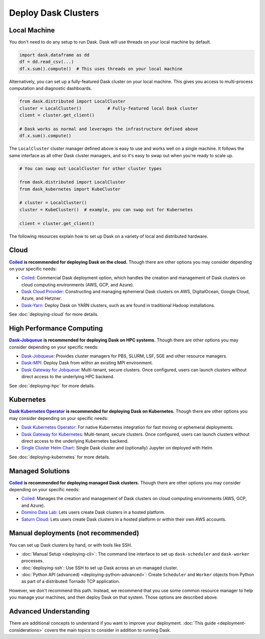 Deploy Dask Clusters
====================

.. grid:: 1 1 2 2

   .. grid-item::
      :columns: 12 12 5 5

      Dask works well at many scales ranging from a single machine to clusters of
      many machines.  This page describes the many ways to deploy and run Dask, including the following:

      - :doc:`deploying-python`
      - :doc:`deploying-cloud`
      - :doc:`deploying-hpc`
      - :doc:`deploying-kubernetes`

      .. toctree::
         :maxdepth: 1
         :hidden:

         deploying-python.rst
         deploying-cloud.rst
         deploying-hpc.rst
         deploying-kubernetes.rst
         deploying-cli.rst
         deploying-ssh.rst
         deploying-extra.rst

   .. grid-item::
      :columns: 12 12 7 7

      .. figure:: images/dask-cluster-manager.svg

         An overview of cluster management with Dask distributed.

.. _deployment-single-machine:

Local Machine
-------------

You don't need to do any setup to run Dask. Dask will use threads
on your local machine by default.

.. code-block:: python

   import dask.dataframe as dd
   df = dd.read_csv(...)
   df.x.sum().compute()  # This uses threads on your local machine

Alternatively, you can set up a fully-featured Dask cluster on your local
machine.  This gives you access to multi-process computation and diagnostic
dashboards.

.. code-block:: python

   from dask.distributed import LocalCluster
   cluster = LocalCluster()          # Fully-featured local Dask cluster
   client = cluster.get_client()

   # Dask works as normal and leverages the infrastructure defined above
   df.x.sum().compute()

The ``LocalCluster`` cluster manager defined above is easy to use and works
well on a single machine.  It follows the same interface as all other Dask
cluster managers, and so it's easy to swap out when you're ready to scale up.

.. code-block:: python

   # You can swap out LocalCluster for other cluster types

   from dask.distributed import LocalCluster
   from dask_kubernetes import KubeCluster

   # cluster = LocalCluster()
   cluster = KubeCluster()  # example, you can swap out for Kubernetes

   client = cluster.get_client()

.. _deployment-options:

The following resources explain how to set up Dask on a variety of local and distributed hardware.

.. _cloud-deployment-options:

Cloud
-----
|Coiled|_ **is recommended for deploying Dask on the cloud.**
Though there are other options you may consider depending on your specific needs:

- `Coiled <https://coiled.io?utm_source=dask-docs&utm_medium=deploying>`_: Commercial Dask deployment option, which handles the creation and management of Dask clusters on cloud computing environments (AWS, GCP, and Azure).
- `Dask Cloud Provider <https://cloudprovider.dask.org/en/latest/>`_: Constructing and managing ephemeral Dask clusters on AWS, DigitalOcean, Google Cloud, Azure, and Hetzner.
- `Dask-Yarn <https://yarn.dask.org>`_: Deploy Dask on YARN clusters, such as are found in traditional Hadoop installations.

See :doc:`deploying-cloud` for more details.

.. _Coiled: https://coiled.io?utm_source=dask-docs&utm_medium=deploying
.. |Coiled| replace:: **Coiled** 


High Performance Computing
--------------------------
|Dask-Jobqueue|_ **is recommended for deploying Dask on HPC systems.**
Though there are other options you may consider depending on your specific needs:

- `Dask-Jobqueue <https://jobqueue.dask.org>`_: Provides cluster managers for PBS, SLURM, LSF, SGE and other resource managers.
- `Dask-MPI <http://mpi.dask.org/en/latest/>`_: Deploy Dask from within an existing MPI environment.
- `Dask Gateway for Jobqueue <https://gateway.dask.org/install-jobqueue.html>`_: Multi-tenant, secure clusters. Once configured, users can launch clusters without direct access to the underlying HPC backend.

See :doc:`deploying-hpc` for more details.

.. _Dask-Jobqueue: https://jobqueue.dask.org
.. |Dask-Jobqueue| replace:: **Dask-Jobqueue** 

Kubernetes
----------
|Dask-Kubernetes|_ **is recommended for deploying Dask on Kubernetes.**
Though there are other options you may consider depending on your specific needs:

- `Dask Kubernetes Operator <https://kubernetes.dask.org/en/latest/operator.html>`_: For native Kubernetes integration for fast moving or ephemeral deployments.
- `Dask Gateway for Kubernetes <https://gateway.dask.org/install-kube.html>`_: Multi-tenant, secure clusters. Once configured, users can launch clusters without direct access to the underlying Kubernetes backend.
- `Single Cluster Helm Chart <https://artifacthub.io/packages/helm/dask/dask>`_: Single Dask cluster and (optionally) Jupyter on deployed with Helm.

See :doc:`deploying-kubernetes` for more details.

.. _Dask-Kubernetes: https://kubernetes.dask.org/en/latest/operator.html
.. |Dask-Kubernetes| replace:: **Dask Kubernetes Operator** 

.. _managed-cluster-solutions:

Managed Solutions
-----------------
|Coiled|_ **is recommended for deploying managed Dask clusters.**
Though there are other options you may consider depending on your specific needs:

- `Coiled <https://coiled.io?utm_source=dask-docs&utm_medium=deploying>`_: Manages the creation and management of Dask clusters on cloud computing environments (AWS, GCP, and Azure).
- `Domino Data Lab <https://www.dominodatalab.com/>`_: Lets users create Dask clusters in a hosted platform.
- `Saturn Cloud <https://saturncloud.io/>`_: Lets users create Dask clusters in a hosted platform or within their own AWS accounts.


Manual deployments (not recommended)
------------------------------------

You can set up Dask clusters by hand, or with tools like SSH.

- :doc:`Manual Setup <deploying-cli>`: The command line interface to set up ``dask-scheduler`` and ``dask-worker`` processes.
- :doc:`deploying-ssh`: Use SSH to set up Dask across an un-managed cluster.
- :doc:`Python API (advanced) <deploying-python-advanced>`: Create ``Scheduler`` and ``Worker``   objects from Python as part of a distributed Tornado TCP application.

However, we don't recommend this path.  Instead, we recommend that you use
some common resource manager to help you manage your machines, and then deploy
Dask on that system.  Those options are described above.

Advanced Understanding
----------------------

There are additional concepts to understand if you want to improve your
deployment. :doc:`This guide <deployment-considerations>` covers the main topics to consider in addition to running Dask.
